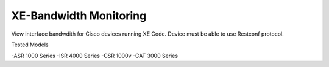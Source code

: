 XE-Bandwidth Monitoring
========================

View interface bandwdith for Cisco devices running XE Code. Device must be able to use Restconf protocol. 

Tested Models

-ASR 1000 Series
-ISR 4000 Series
-CSR 1000v
-CAT 3000 Series
